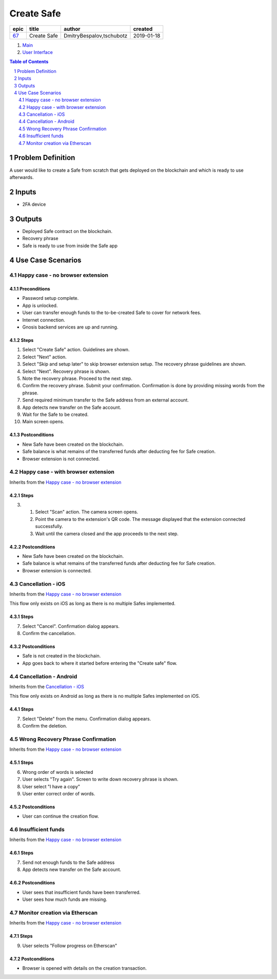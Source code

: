==========================================================
Create Safe
==========================================================

=====  ===========  ========================  ==========
epic      title              author            created
=====  ===========  ========================  ==========
`67`_  Create Safe  DmitryBespalov,tschubotz  2019-01-18
=====  ===========  ========================  ==========

.. _67: https://github.com/gnosis/safe/issues/67

.. _Main:


#. `Main`_
#. `User Interface`_

.. sectnum::
.. contents:: Table of Contents
    :local:
    :depth: 2

Problem Definition
-------------------------------

A user would like to create a Safe from scratch that gets deployed on the blockchain and which is ready to use afterwards.

Inputs
-----------

- 2FA device

Outputs
------------

- Deployed Safe contract on the blockchain.
- Recovery phrase
- Safe is ready to use from inside the Safe app

Use Case Scenarios
-----------------------

Happy case - no browser extension
~~~~~~~~~~~~~~~~~~~~~~~~~~~~~~~~~~

.. _happy_case_preconditions:

Preconditions
+++++++++++++

- Password setup complete.
- App is unlocked.
- User can transfer enough funds to the to-be-created Safe to cover for network fees.
- Internet connection.
- Gnosis backend services are up and running.

.. _happy_case_steps:

Steps
+++++

1. Select "Create Safe" action. Guidelines are shown. 

2. Select "Next" action.

3. Select "Skip and setup later" to skip browser extension setup.
   The recovery phrase guidelines are shown.

4. Select "Next". Recovery phrase is shown.

5. Note the recovery phrase. Proceed to the next step.

6. Confirm the recovery phrase. Submit your confirmation.
   Confirmation is done by providing missing words from the phrase.

7. Send required minimum transfer to the Safe address from an external account.
   
8. App detects new transfer on the Safe account.

9. Wait for the Safe to be created.

10. Main screen opens.

.. _happy_case_postconditions:

Postconditions
++++++++++++++

- New Safe have been created on the blockchain.
- Safe balance is what remains of the transferred funds after deducting fee for Safe creation.
- Browser extension is not connected.

Happy case - with browser extension
~~~~~~~~~~~~~~~~~~~~~~~~~~~~~~~~~~~~~

Inherits from the `Happy case - no browser extension`_

Steps
+++++

.. step number overrides the step with the same number in the parent (inherited from) scenario.

3. 1. Select "Scan" action. The camera screen opens.

   2. Point the camera to the extension's QR code.
      The message displayed that the extension connected successfully.

   3. Wait until the camera closed and the app proceeds to the next step.

Postconditions
++++++++++++++

- New Safe have been created on the blockchain.
- Safe balance is what remains of the transferred funds after deducting fee for Safe creation.
- Browser extension is connected.


Cancellation - iOS
~~~~~~~~~~~~~~~~~~

Inherits from the `Happy case - no browser extension`_

This flow only exists on iOS as long as there is no multiple Safes implemented.

Steps
+++++

7. Select "Cancel". Confirmation dialog appears.

8. Confirm the cancellation.

Postconditions
++++++++++++++++

- Safe is not created in the blockchain.
- App goes back to where it started before entering the "Create safe" flow.


Cancellation - Android
~~~~~~~~~~~~~~~~~~~~~~~

Inherits from the `Cancellation - iOS`_

This flow only exists on Android as long as there is no multiple Safes implemented on iOS.

Steps
+++++

7. Select "Delete" from the menu. Confirmation dialog appears.

8. Confirm the deletion.


Wrong Recovery Phrase Confirmation
~~~~~~~~~~~~~~~~~~~~~~~~~~~~~~~~~~~~~~~~~

Inherits from the `Happy case - no browser extension`_

Steps
+++++

6. Wrong order of words is selected

7. User selects "Try again". Screen to write down recovery phrase is shown.

8. User select "I have a copy"

9. User enter correct order of words.

Postconditions
++++++++++++++++

- User can continue the creation flow.

Insufficient funds
~~~~~~~~~~~~~~~~~~~~~~~~~~~

Inherits from the `Happy case - no browser extension`_

Steps
+++++

7. Send not enough funds to the Safe address
   
8. App detects new transfer on the Safe account.

Postconditions
++++++++++++++++

- User sees that insufficient funds have been transferred.
- User sees how much funds are missing.

Monitor creation via Etherscan
~~~~~~~~~~~~~~~~~~~~~~~~~~~~~~~~~~~~~~~~~~~~~~~

Inherits from the `Happy case - no browser extension`_

Steps
+++++

9. User selects "Follow progress on Etherscan"

Postconditions
++++++++++++++++

- Browser is opened with details on the creation transaction.

.. _`User Interface`: 02_user_interface.rst
